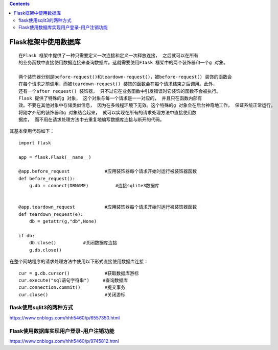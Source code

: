 .. contents::
   :depth: 3
..

Flask框架中使用数据库
=====================

::

   在Flask 框架中提供了一种只需要定义一次连接和定义一次释放连接， 之后就可以在所有
   的业务函数中直接使用数据连接来查询数据库。这就需要使用FIask 框架中的两个装饰器和一个g 对象。

   两个装饰器分别是before-request()和teardown-request()，被before-request() 装饰的函数会
   在每个请求之前调用，而被teardown-request() 装饰的函数会在每个请求结束之后调用。此外，
   还有一个after request() 装饰器， 只不过它在业务函数中引发错误时它装饰的函数不会被执行。
   Flask 提供了特殊的g 对象， 这个对象与每一个请求是一一对应的， 并且只在函数内部有
   效。不要在其他对象中存储类似信息， 因为在多线程环境下无效。这个特殊的g 对象会在后台神奇地工作， 保证系统正常运行。
   将刚才介绍的装饰器和g 对象结合起来， 就可以实现在所有的请求处理方法中直接使用数
   据库， 而不用在请求处理方法中去重复地编写数据库连接与断开的代码。

其基本使用代码如下：

::

   import flask

   app = flask.Flask(__name__)

   @app.before_request             #应用装饰器每个请求开始时运行被装饰器函数
   def before_request():
       g.db = connect(DBNAME)          #连接sqlite3数据库
       

   @app.teardown_request           #应用装饰器每个请求开始时运行被装饰器函数
   def teardown_request(e):
       db = getattr(g,"db",None)

   if db:
       db.close()          #关闭数据库连接
       g.db.close()

在整个网站程序的请求处理方法中使用以下形式直接使用数据库连接：

::

   cur = g.db.cursor()             #获取数据库游标
   cur.execute("sql语句字符串")     #查询数据库
   cur.connection.commit()         #提交事务
   cur.close()                     #关闭游标

flask使用sqlit3的两种方式
-------------------------

https://www.cnblogs.com/hhh5460/p/6557350.html

Flask使用数据库实现用户登录-用户注销功能
----------------------------------------

https://www.cnblogs.com/hhh5460/p/9745812.html
